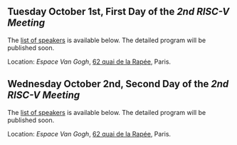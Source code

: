 ** Tuesday October 1st, First Day of the /2nd RISC-V Meeting/
     :PROPERTIES:
     :CUSTOM_ID: mardi
     :END:

The [[#keynotes][list of speakers]] is available below. The detailed program will be
published soon.

Location: [[Espace Van Gogh]], [[https://www.openstreetmap.org/?mlat=48.84337&mlon=2.37081#map=19/48.84337/2.37081][62 quai de la Rapée]], Paris.
#+BEGIN_COMMENT
|-------+---------+---------------------|
| Time  | Speaker | Title               |
|-------+---------+---------------------|
| 08h00 | ---     | /Registration/      |
|-------+---------+---------------------|
| 08h45 | TBA     | Welcome  10         |
|-------+---------+---------------------|
| 09h00 | TBA     | Tutorial 11         |
|-------+---------+---------------------|
| 09h45 | ---     | /Break/             |
|-------+---------+---------------------|
| 10h00 | TBA     | Tutorial 12         |
|-------+---------+---------------------|
| 10h45 | ---     | /Break/             |
|-------+---------+---------------------|
| 11h00 | TBA     | Tutorial 13         |
|-------+---------+---------------------|
| 11h45 | ---     | /Lunch/             |
|-------+---------+---------------------|
| 13h00 | TBA     | Keynote 20          |
|-------+---------+---------------------|
| 13h45 | ---     | /Break/             |
|-------+---------+---------------------|
| 14h00 | TBA     | Presentation 21     |
| 14h15 | TBA     | Presentation 22     |
| 14h30 | TBA     | Presentation 23     |
| 14h45 | ---     | Discussion 21+22+23 |
|-------+---------+---------------------|
| 15h00 | ---     | /Break/             |
|-------+---------+---------------------|
| 15h15 | TBA     | Presentation 24     |
| 15h30 | TBA     | Presentation 25     |
| 15h45 | TBA     | Presentation 26     |
| 16h00 | ---     | Discussion 24+25+26 |
|-------+---------+---------------------|
| 16h15 | ---     | /Break/             |
|-------+---------+---------------------|
| 16h30 | TBA     | Presentation 27     |
| 16h45 | TBA     | Presentation 28     |
| 17h00 | TBA     | Presentation 29     |
| 17h15 | ---     | Discussion 27+28+29 |
|-------+---------+---------------------|
| 17h30 | ---     | /Closure/           |
|-------+---------+---------------------|
#+END_COMMENT

** Wednesday October 2nd, Second Day of the /2nd RISC-V Meeting/
    :PROPERTIES:
    :CUSTOM_ID: mercredi
    :END:

The [[#keynotes][list of speakers]] is available below. The detailed program will be
published soon.

Location: [[Espace Van Gogh]], [[https://www.openstreetmap.org/?mlat=48.84337&mlon=2.37081#map=19/48.84337/2.37081][62 quai de la Rapée]], Paris.
#+BEGIN_COMMENT
|-------+---------+---------------------|
| Time  | Speaker | Title               |
|-------+---------+---------------------|
| 08h30 | TBA     | Keynote 30          |
|-------+---------+---------------------|
| 09h15 | ---     | /Break/             |
|-------+---------+---------------------|
| 09h30 | TBA     | Presentation 31     |
| 09h45 | TBA     | Presentation 32     |
| 10h00 | TBA     | Presentation 33     |
| 10h15 | ---     | Discussion 31+32+33 |
|-------+---------+---------------------|
| 10h30 | ---     | /Break/             |
|-------+---------+---------------------|
| 10h45 | TBA     | Presentation 34     |
| 11h00 | TBA     | Presentation 35     |
| 11h15 | TBA     | Presentation 36     |
| 11h30 | ---     | Discussion 34+35+36 |
|-------+---------+---------------------|
| 11h45 | ---     | /Break/             |
|-------+---------+---------------------|
| 12h00 | TBA     | Presentation 37     |
| 12h15 | TBA     | Presentation 38     |
| 12h30 | TBA     | Presentation 39     |
| 12h45 | ---     | Discussion 37+38+39 |
|-------+---------+---------------------|
| 13h00 | ---     | /Lunch/             |
|-------+---------+---------------------|
| 14h00 | TBA     | Keynote 40          |
|-------+---------+---------------------|
| 14h45 | ---     | /Break/             |
|-------+---------+---------------------|
| 15h00 | TBA     | Presentation 41     |
| 15h15 | TBA     | Presentation 42     |
| 15h30 | TBA     | Presentation 43     |
| 15h45 | ---     | Discussion 41+42+43 |
|-------+---------+---------------------|
| 16h00 | ---     | /Break/             |
|-------+---------+---------------------|
| 16h15 | TBA     | Wrap-up 44          |
| 16h30 | ---     | /Closure/           |
|-------+---------+---------------------|
#+END_COMMENT
